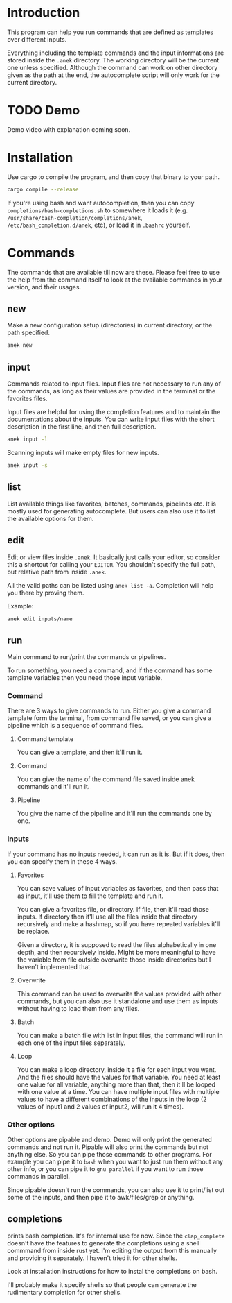 * Introduction
This program can help you run commands that are defined as templates over different inputs.

Everything including the template commands and the input informations are stored inside the ~.anek~ directory. The working directory will be the current one unless specified. Although the command can work on other directory given as the path at the end, the autocomplete script will only work for the current directory.

* TODO Demo
Demo video with explanation coming soon.

* Installation
Use cargo to compile the program, and then copy that binary to your path.
#+begin_src  bash
cargo compile --release
#+end_src

If you're using bash and want autocompletion, then you can copy ~completions/bash-completions.sh~ to somewhere it loads it (e.g. ~/usr/share/bash-completion/completions/anek~, ~/etc/bash_completion.d/anek~, etc), or load it in ~.bashrc~ yourself.

* Commands
The commands that are available till now are these. Please feel free to use the help from the command itself to look at the available commands in your version, and their usages.

** new
Make a new configuration setup (directories) in current directory, or the path specified.

#+begin_src  bash
anek new
#+end_src

** input
Commands related to input files. Input files are not necessary to run any of the commands, as long as their values are provided in the terminal or the favorites files.

Input files are helpful for using the completion features and to maintain the documentations about the inputs. You can write input files with the short description in the first line, and then full description.

#+begin_src  bash
anek input -l
#+end_src

Scanning inputs will make empty files for new inputs.
#+begin_src  bash
anek input -s
#+end_src

** list
List available things like favorites, batches, commands, pipelines etc. It is mostly used for generating autocomplete. But users can also use it to list the available options for them.

** edit
Edit or view files inside ~.anek~. It basically just calls your editor, so consider this a shortcut for calling your ~EDITOR~. You shouldn't specify the full path, but relative path from inside ~.anek~.

All the valid paths can be listed using ~anek list -a~. Completion will help you there by proving them.

Example:
#+begin_src  bash
anek edit inputs/name
#+end_src

** run
Main command to run/print the commands or pipelines.

To run something, you need a command, and if the command has some template variables then you need those input variable.
*** Command
There are 3 ways to give commands to run. Either you give a command template form the terminal, from command file saved, or you can give a pipeline which is a sequence of command files.
**** Command template
You can give a template, and then it'll run it.
**** Command
You can give the name of the command file saved inside anek commands and it'll run it.
**** Pipeline
You give the name of the pipeline and it'll run the commands one by one.
*** Inputs
If your command has no inputs needed, it can run as it is. But if it does, then you can specify them in these 4 ways.
**** Favorites
You can save values of input variables as favorites, and then pass that as input, it'll use them to fill the template and run it.

You can give a favorites file, or directory. If file, then it'll read those inputs. If directory then it'll use all the files inside that directory recursively and make a hashmap, so if you have repeated variables it'll be replace.

Given a directory, it is supposed to read the files alphabetically in one depth, and then recursively inside. Might be more meaningful to have the variable from file outside overwrite those inside directories but I haven't implemented that.
**** Overwrite
This command can be used to overwrite the values provided with other commands, but you can also use it standalone and use them as inputs without having to load them from any files.
**** Batch
You can make a batch file with list in input files, the command will run in each one of the input files separately.
**** Loop
You can make a loop directory, inside it a file for each input you want. And the files should have the values for that variable. You need at least one value for all variable, anything more than that, then it'll be looped with one value at a time. You can have multiple input files with multiple values to have a different combinations of the inputs in the loop (2 values of input1 and 2 values of input2, will run it 4 times).

*** Other options
Other options are pipable and demo. Demo will only print the generated commands and not run it. Pipable will also print the commands but not anything else. So you can pipe those commands to other programs. For example you can pipe it to ~bash~ when you want to just run them without any other info, or you can pipe it to ~gnu parallel~ if you want to run those commands in parallel.

Since pipable doesn't run the commands, you can also use it to print/list out some of the inputs, and then pipe it to awk/files/grep or anything.

** completions
prints bash completion. It's for internal use for now. Since the ~clap_complete~ doesn't have the features to generate the completions using a shell commmand from inside rust yet. I'm editing the output from this manually and providing it separately. I haven't tried it for other shells.

Look at installation instructions for how to instal the completions on bash.

I'll probably make it specify shells so that people can generate the rudimentary completion for other shells.

